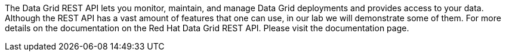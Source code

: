 The Data Grid REST API lets you monitor, maintain, and manage Data Grid deployments and provides access to your data.
Although the REST API has a vast amount of features that one can use, in our lab we will demonstrate some of them. 
For more details on the documentation on the Red Hat Data Grid REST API. Please visit the documentation page.

